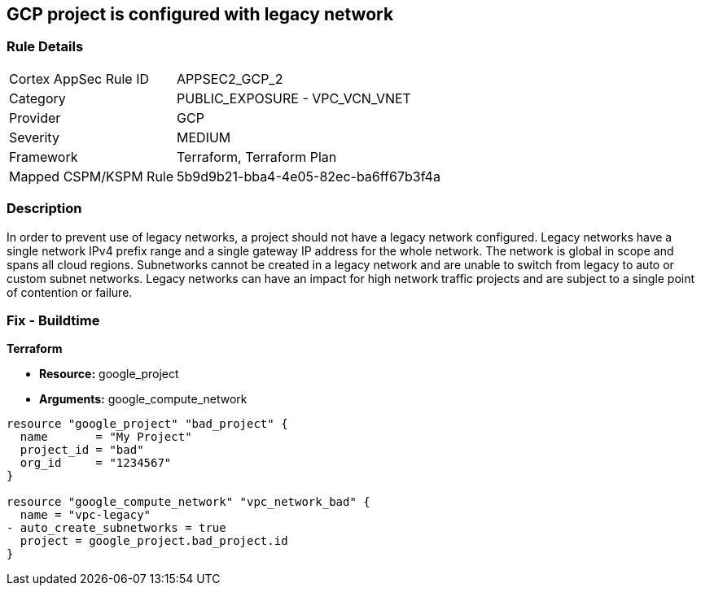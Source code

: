 == GCP project is configured with legacy network


=== Rule Details

[cols="1,2"]
|===
|Cortex AppSec Rule ID |APPSEC2_GCP_2
|Category |PUBLIC_EXPOSURE - VPC_VCN_VNET
|Provider |GCP
|Severity |MEDIUM
|Framework |Terraform, Terraform Plan
|Mapped CSPM/KSPM Rule |5b9d9b21-bba4-4e05-82ec-ba6ff67b3f4a
|===


=== Description 


In order to prevent use of legacy networks, a project should not have a legacy network configured.
Legacy networks have a single network IPv4 prefix range and a single gateway IP address for the whole network.
The network is global in scope and spans all cloud regions.
Subnetworks cannot be created in a legacy network and are unable to switch from legacy to auto or custom subnet networks.
Legacy networks can have an impact for high network traffic projects and are subject to a single point of contention or failure.

=== Fix - Buildtime


*Terraform* 


* *Resource:* google_project
* *Arguments:* google_compute_network


[source,go]
----
resource "google_project" "bad_project" {
  name       = "My Project"
  project_id = "bad"
  org_id     = "1234567"
}

resource "google_compute_network" "vpc_network_bad" {
  name = "vpc-legacy"
- auto_create_subnetworks = true
  project = google_project.bad_project.id
}
----

